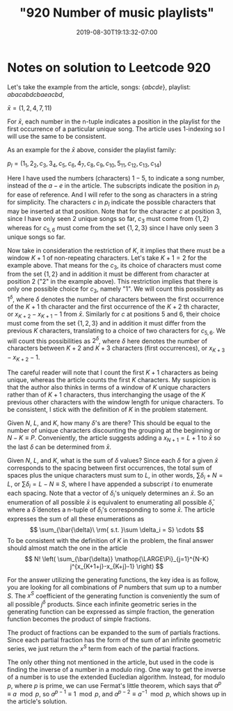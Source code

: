 #+HUGO_BASE_DIR: ../..
#+HUGO_SECTION: posts
#+HUGO_WEIGHT: 2001
#+HUGO_AUTO_SET_LASTMOD: t
#+TITLE: "920 Number of music playlists"
#+DATE: 2019-08-30T19:13:32-07:00
#+HUGO_TAGS: leetcode
#+HUGO_CATEGORIES: leetcode
#+HUGO_MENU: :menu "main" :weight 2001
#+HUGO_CUSTOM_FRONT_MATTER: :foo bar :baz zoo :alpha 1 :beta "two words" :gamma 10 :mathjax true
#+HUGO_DRAFT: false

# -*- mode: org -*-
#+STARTUP: indent hidestars showall

* Notes on solution to Leetcode 920

Let's take the example from the article, songs: $\left\{abcde\right\}$,
playlist: $abacabdcbaeacbd$,

$\bar{x} = (1,2,4,7,11)$

For $\bar{x}$, each number in the n-tuple indicates a position in the playlist
for the first occurrence of a particular unique song. The article uses
1-indexing so I will use the same to be consistent.

As an example for the $\bar{x}$ above, consider the playlist family:
 
$p_l = (1_1,2_2,c_3,3_4,c_5,c_6,4_7,c_8,c_9,c_{10},5_{11},c_{12},c_{13},c_{14})$

Here I have used the numbers (characters) $1-5$, to indicate a song number,
instead of the $a-e$ in the article. The subscripts indicate the position in
$p_l$ for ease of reference. And I will refer to the song as characters in a
string for simplicity. The characters $c$ in $p_l$ indicate the possible
characters that may be inserted at that position. Note that for the character
$c$ at position 3, since I have only seen $2$ unique songs so far, $c_3$ must
come from $\left\{1,2\right\}$ whereas for $c_{5,6}$ must come from the set
$\{1,2,3\}$ since I have only seen $3$ unique songs so far.

Now take in consideration the restriction of $K$, it implies that there must be
a window $K+1$ of non-repeating characters. Let's take $K+1 = 2$ for the example
above. That means for the $c_3$, its choice of characters must come from the set
$\left\{1,2\right\}$ and in addition it must be different from character at
position $2$ ("$2$" in the example above). This restriction implies that there
is only one possible choice for $c_3$, namely "$1$". We will count this
possibility as $1^\delta$, where $\delta$ denotes the number of characters
between the first occurrence of the $K+1$ th character and the first occurrence
of the $K+2$ th character, or $x_{K+2}-x_{K+1}-1$ from $\bar{x}$. Similarly for
$c$ at positions $5$ and $6$, their choice must come from the set
$\left\{1,2,3\right\}$ and in addition it must differ from the previous $K$
characters, translating to a choice of two characters for $c_{5,6}$. We will
count this possibilities as $2^\delta$, where $\delta$ here denotes the number
of characters between $K+2$ and $K+3$ characters (first occurrences), or
$x_{K+3} - x_{K+2} - 1$.

The careful reader will note that I count the first $K+1$ characters as being
unique, whereas the article counts the first $K$ characters. My suspicion is
that the author also thinks in terms of a window of $K$ unique characters rather
than of $K+1$ characters, thus interchanging the usage of the $K$ previous other
characters with the window length for unique characters. To be consistent, I
stick with the definition of $K$ in the problem statement.

Given $N$, $L$, and $K$, how many $\delta$'s are there? This should be equal to
the number of unique characters discounting the grouping at the beginning or
$N-K \equiv P$. Conveniently, the article suggests adding a $x_{N+1} = L+1$ to
$\bar{x}$ so the last $\delta$ can be determined from $\bar{x}$.

Given $N$, $L$, and $K$, what is the sum of $\delta$ values? Since each $\delta$
for a given $\bar{x}$ corresponds to the spacing between first occurrences, the
total sum of spaces plus the unique characters must sum to $L$, in other words,
$\sum \delta_i + N = L$, or $\sum \delta_i = L-N \equiv S$, where I have appended
a subscript $i$ to enumerate each spacing. Note that a vector of $\delta_i$'s
uniquely determines an $\bar{x}$. So an enumeration of all possible $\bar{x}$ is
equivalent to enumerating all possible $\bar{\delta}$, where a $\bar{\delta}$
denotes a n-tuple of $\delta_i$'s corresponding to some $\bar{x}$. The article
expresses the sum of all these enumerations as
 \[
 \sum_{\bar{\delta}\ \rm{ s.t. }\sum \delta_i = S} \cdots
 \]
To be consistent with the definition of $K$ in the problem, the final answer
should almost match the one in the article 
\[
N! \left( \sum_{\bar{\delta}} \mathop{\LARGE\Pi}_{j=1}^{N-K} j^{x_{K+1+j}-x_{K+j}-1} \right)
\]

For the answer utilizing the generating functions, the key idea is as follow,
you are looking for all combinations of $P$ numbers that sum up to a number $S$.
The $x^S$ coefficient of the generating function is conveniently the sum of all
possible $j^\delta$ products. Since each infinite geometric series in the
generating function can be expressed as simple fraction, the generation function
becomes the product of simple fractions. 

The product of fractions can be expanded to the sum of partials fractions. Since
each partial fraction has the form of the sum of an infinite geometric series,
we just return the $x^S$ term from each of the partial fractions.

The only other thing not mentioned in the article, but used in the code is
finding the inverse of a number in a modulo ring. One way to get the inverse of
a number is to use the extended Eucledian algorithm. Instead, for modulo $p$,
where $p$ is prime, we can use Fermat's little theorem, which says that $a^p
\equiv a \mod p$, so $a^{p-1} \equiv 1 \mod p$, and $a^{p-2} \equiv a^{-1}
\mod p$, which shows up in the article's solution.
